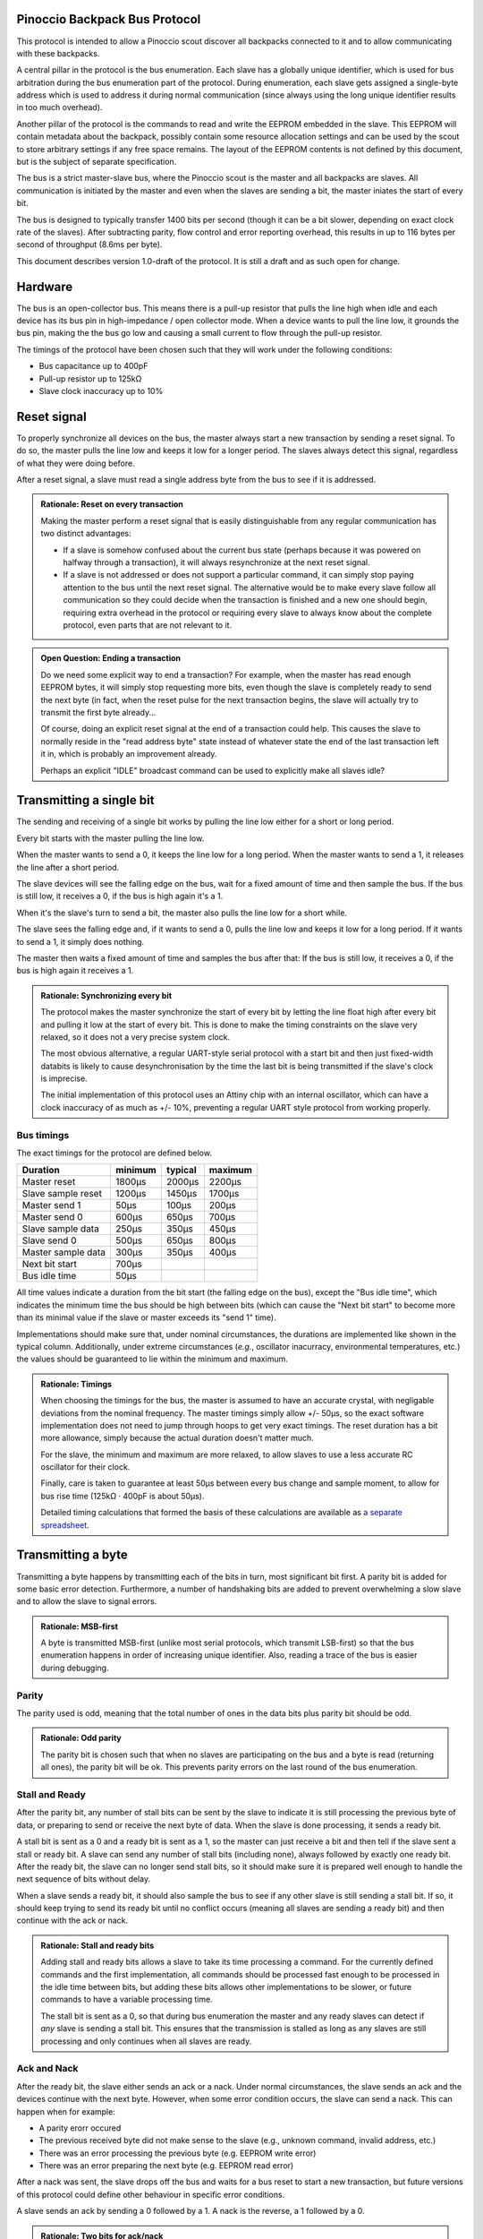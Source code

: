 ==============================
Pinoccio Backpack Bus Protocol
==============================
This protocol is intended to allow a Pinoccio scout discover all
backpacks connected to it and to allow communicating with these
backpacks.

A central pillar in the protocol is the bus enumeration. Each slave has
a globally unique identifier, which is used for bus arbitration during
the bus enumeration part of the protocol. During enumeration, each slave
gets assigned a single-byte address which is used to address it during
normal communication (since always using the long unique identifier
results in too much overhead).

Another pillar of the protocol is the commands to read and write the
EEPROM embedded in the slave. This EEPROM will contain metadata about
the backpack, possibly contain some resource allocation settings and can
be used by the scout to store arbitrary settings if any free space
remains. The layout of the EEPROM contents is not defined by this
document, but is the subject of separate specification.

The bus is a strict master-slave bus, where the Pinoccio scout is the
master and all backpacks are slaves. All communication is initiated by
the master and even when the slaves are sending a bit, the master
iniates the start of every bit.

The bus is designed to typically transfer 1400 bits per second (though
it can be a bit slower, depending on exact clock rate of the slaves).
After subtracting parity, flow control and error reporting overhead,
this results in up to 116 bytes per second of throughput (8.6ms per
byte).

This document describes version 1.0-draft of the protocol. It is still a
draft and as such open for change.

========
Hardware
========
The bus is an open-collector bus. This means there is a pull-up resistor
that pulls the line high when idle and each device has its bus pin in
high-impedance / open collector mode. When a device wants to pull the
line low, it grounds the bus pin, making the the bus go low and causing
a small current to flow through the pull-up resistor.

The timings of the protocol have been chosen such that they will work
under the following conditions:

* Bus capacitance up to 400pF
* Pull-up resistor up to 125kΩ
* Slave clock inaccuracy up to 10%

============
Reset signal
============
To properly synchronize all devices on the bus, the master always start
a new transaction by sending a reset signal. To do so, the master pulls
the line low and keeps it low for a longer period. The slaves always
detect this signal, regardless of what they were doing before.

After a reset signal, a slave must read a single address byte from the
bus to see if it is addressed.

.. admonition:: Rationale: Reset on every transaction

        Making the master perform a reset signal that is easily
        distinguishable from any regular communication has two distinct
        advantages:

        * If a slave is somehow confused about the current bus state
          (perhaps because it was powered on halfway through a
          transaction), it will always resynchronize at the next reset
          signal.
        * If a slave is not addressed or does not support a particular
          command, it can simply stop paying attention to the bus until
          the next reset signal. The alternative would be to make every
          slave follow all communication so they could decide when the
          transaction is finished and a new one should begin, requiring
          extra overhead in the protocol or requiring every slave to
          always know about the complete protocol, even parts that are
          not relevant to it.

.. admonition:: Open Question: Ending a transaction

        Do we need some explicit way to end a transaction? For example,
        when the master has read enough EEPROM bytes, it will simply
        stop requesting more bits, even though the slave is completely
        ready to send the next byte (in fact, when the reset pulse for
        the next transaction begins, the slave will actually try to
        transmit the first byte already...

        Of course, doing an explicit reset signal at the end of a
        transaction could help. This causes the slave to normally reside
        in the "read address byte" state instead of whatever state the
        end of the last transaction left it in, which is probably an
        improvement already.

        Perhaps an explicit "IDLE" broadcast command can be used to
        explicitly make all slaves idle?

=========================
Transmitting a single bit
=========================
The sending and receiving of a single bit works by pulling the line low
either for a short or long period.

Every bit starts with the master pulling the line low.

When the master wants to send a 0, it keeps the line low for a long
period. When the master wants to send a 1, it releases the line after a
short period.

The slave devices will see the falling edge on the bus, wait for a fixed
amount of time and then sample the bus. If the bus is still low, it
receives a 0, if the bus is high again it's a 1.


When it's the slave's turn to send a bit, the master also pulls the line
low for a short while.

The slave sees the falling edge and, if it wants to send a 0, pulls the
line low and keeps it low for a long period. If it wants to send a 1, it
simply does nothing.

The master then waits a fixed amount of time and samples the bus after
that: If the bus is still low, it receives a 0, if the bus is high again
it receives a 1.

.. admonition:: Rationale: Synchronizing every bit

        The protocol makes the master synchronize the start of every bit
        by letting the line float high after every bit and pulling it
        low at the start of every bit. This is done to make the timing
        constraints on the slave very relaxed, so it does not a very
        precise system clock.

        The most obvious alternative, a regular UART-style serial
        protocol with a start bit and then just fixed-width databits is
        likely to cause desynchronisation by the time the last bit is
        being transmitted if the slave's clock is imprecise.

        The initial implementation of this protocol uses an Attiny chip
        with an internal oscillator, which can have a clock inaccuracy
        of as much as +/- 10%, preventing a regular UART style protocol
        from working properly.

-----------
Bus timings
-----------
The exact timings for the protocol are defined below.

===================  ========  ========  ========
Duration             minimum   typical   maximum
===================  ========  ========  ========
Master reset         1800μs    2000μs    2200μs
Slave sample reset   1200μs    1450μs    1700μs

Master send 1        50μs      100μs     200μs
Master send 0        600μs     650μs     700μs
Slave sample data    250μs     350μs     450μs

Slave send 0         500μs     650μs     800μs
Master sample data   300μs     350μs     400μs

Next bit start       700μs
Bus idle time        50μs
===================  ========  ========  ========

All time values indicate a duration from the bit start (the falling edge
on the bus), except the "Bus idle time", which indicates the minimum
time the bus should be high between bits (which can cause the "Next bit
start" to become more than its minimal value if the slave or master
exceeds its "send 1" time).

Implementations should make sure that, under nominal circumstances, the
durations are implemented like shown in the typical column.
Additionally, under extreme circumstances (*e.g.*, oscillator
inacurracy, environmental temperatures, etc.) the values should be
guaranteed to lie within the minimum and maximum.

.. admonition:: Rationale: Timings

        When choosing the timings for the bus, the master is assumed to
        have an accurate crystal, with negligable deviations from the
        nominal frequency. The master timings simply allow +/- 50μs, so
        the exact software implementation does not need to jump through
        hoops to get very exact timings. The reset duration has a bit
        more allowance, simply because the actual duration doesn't
        matter much.

        For the slave, the minimum and maximum are more relaxed, to
        allow slaves to use a less accurate RC oscillator for their
        clock.

        Finally, care is taken to guarantee at least 50μs between every
        bus change and sample moment, to allow for bus rise time (125kΩ
        · 400pF is about 50μs).

        Detailed timing calculations that formed the basis of these
        calculations are available as `a separate spreadsheet`_.

.. _a separate spreadsheet: https://docs.google.com/spreadsheet/ccc?key=0AkzdEQpvWpTbdGU2RHAzN2NUTXB1Y25wdXJFelZqb3c&usp=sharing

===================
Transmitting a byte
===================
Transmitting a byte happens by transmitting each of the bits in turn,
most significant bit first. A parity bit is added for some basic error
detection. Furthermore, a number of handshaking bits are added to
prevent overwhelming a slow slave and to allow the slave to signal
errors.

.. admonition:: Rationale: MSB-first

        A byte is transmitted MSB-first (unlike most serial protocols,
        which transmit LSB-first) so that the bus enumeration happens in
        order of increasing unique identifier. Also, reading a trace of
        the bus is easier during debugging.

------
Parity
------
The parity used is odd, meaning that the total number of ones in the
data bits plus parity bit should be odd.

.. admonition:: Rationale: Odd parity

        The parity bit is chosen such that when no slaves are participating on
        the bus and a byte is read (returning all ones), the parity bit will be
        ok. This prevents parity errors on the last round of the bus
        enumeration.

---------------
Stall and Ready
---------------
After the parity bit, any number of stall bits can be sent by the slave
to indicate it is still processing the previous byte of data, or
preparing to send or receive the next byte of data. When the slave is
done processing, it sends a ready bit.

A stall bit is sent as a 0 and a ready bit is sent as a 1, so the master
can just receive a bit and then tell if the slave sent a stall or ready
bit. A slave can send any number of stall bits (including none), always
followed by exactly one ready bit. After the ready bit, the slave can no
longer send stall bits, so it should make sure it is prepared well
enough to handle the next sequence of bits without delay.

When a slave sends a ready bit, it should also sample the bus to see if
any other slave is still sending a stall bit. If so, it should keep
trying to send its ready bit until no conflict occurs (meaning all
slaves are sending a ready bit) and then continue with the ack or nack.

.. admonition:: Rationale: Stall and ready bits

        Adding stall and ready bits allows a slave to take its time
        processing a command. For the currently defined commands and the
        first implementation, all commands should be processed fast
        enough to be processed in the idle time between bits, but adding
        these bits allows other implementations to be slower, or future
        commands to have a variable processing time.

        The stall bit is sent as a 0, so that during bus enumeration the
        master and any ready slaves can detect if *any* slave is sending
        a stall bit. This ensures that the transmission is stalled as
        long as any slaves are still processing and only continues when
        all slaves are ready.

------------
Ack and Nack
------------
After the ready bit, the slave either sends an ack or a nack. Under
normal circumstances, the slave sends an ack and the devices continue
with the next byte. However, when some error condition occurs, the slave
can send a nack. This can happen when for example:

* A parity erorr occured
* The previous received byte did not make sense to the slave (e.g., unknown
  command, invalid address, etc.)
* There was an error processing the previous byte (e.g. EEPROM write
  error)
* There was an error preparing the next byte (e.g. EEPROM read error)

After a nack was sent, the slave drops off the bus and waits
for a bus reset to start a new transaction, but future versions of this
protocol could define other behaviour in specific error conditions.

A slave sends an ack by sending a 0 followed by a 1. A nack is the
reverse, a 1 followed by a 0.

.. admonition:: Rationale: Two bits for ack/nack

        Making the ack and nack two bits instead of one allows the master to
        distinguish four different cases:

        1. All participating slaves are sending an ack
        2. All participating slaves are sending a nack
        3. No slaves are participating
        4. Some slaves are sending an ack, some slaves are sending a nack

        Usually only one slave will be participating, making only case 1 - 3
        meaningful. However, during bus enumeration, multiple slaves will
        participate and case 4 allows the master to detect when *any* device is
        sending a nack.

.. admonition:: Open Question: Detailed error codes?

        Note that when a nack is received by the master, it doesn't know what
        error caused the nack exactly, so it is only a very coarse grained error
        reporting mechanism. Future versions of this protocol might add better
        error reporting (which can be triggered by the nack bit).

        Or should we add that right now? With the current
        implementation, it seems the only thing that can trigger a nack
        is a parity error, unless we want to send a nack for trying to
        write read-only EEPROM bytes?.

To summarize, sending a byte from the master to a slave works by sending
these bits in the following order:

====  =========  =========
Bits  Direction  Purpose
====  =========  =========
8     M → S      Data
1     M → S      Parity
0+    S → M      Stall
1     S → M      Ready
2     S → M      Ack or Nack
====  =========  =========

Sending a byte from a slave to the master is the same, except the
direction of the data and parity bits is reversed (all the handshaking
bits are always slave-to-master.

====  =========  =========
Bits  Direction  Purpose
====  =========  =========
8     S → M      Data
1     S → M      Parity
0+    S → M      Stall
1     S → M      Ready
2     S → M      Ack or Nack
====  =========  =========


================
Slave addressing
================

After every reset signal, the master starts by transmitting the
single-byte address of the slave it wants to talk to. The slave whose
address was sent keeps paying attention, all other slaves drop off the
bus until the next reset signal.

If the master sends the special address 255 (0xff) all slaves will forget
their current address (if any) and switch into bus enumeration mode to
get a new address.

Valid slave addresses are 1 to 127 (0x7f). Addresses 128 (0x80) to
255 (0xff) are reserved for broadcast commands and potentially other
future uses.

Slaves can assume that the master will never enumerate more than 128
devices, so they do not need to check if their address would become
invalid.

.. admonition:: Rationale: Number of slaves

        This approach allows 128 slaves to be connected to the bus, which should
        be plenty. Also, it allows checking bit 7 to distinguish between address
        and broadcast command, which might be useful at some point. Having 128
        possible broadcast commands available is probably more then ever needed,
        though.

        Address 0 is reserved so there is at least one value that is
        never a valid address, which might be useful for
        implementations.

===========  =====================
Adress       Meaning
===========  =====================
0            Reserved
1 - 127      Slave addresses
128 - 254    Reserved
255          Start enumeration
===========  =====================

=================
Unique identifier
=================
Every slave has a fixed and globally unique identifier, which is 8 bytes
long. This identifier should be different for every slave device
produced and allows doing bus enumeration in a deterministic way.

The unique identifier consists of the following parts:

=====  =======================
Bytes  Meaning
=====  =======================
0      Protocol major version number
1-2    Model identifier
3      Hardware revision
4-6    Serial number
7      A checksum
=====  =======================

When writing down unique identifiers, the convention is to make byte 0
the most-significant byte. Any subfields are written in big-endian
order. For example, the unique ID 0x01abcd0300000159 expands to:

=========  =====================
Value      Meaning
=========  =====================
0x01       Protocol major version number
0xabcd     Model identifier
0x03       Hardware revision
0x000001   Serial number
0x59       A checksum
=========  =====================

Model identifiers are assigned by the Pinoccio company on request. A
list of identifiers in use will be published somewhere. The hardware
revision field should start at 01 and be incremented whenever a
significant change in the hardware is made. The serial number should
start at 000001 whenever the hardware revision is incremented and is
unique for a given model and revision.

The checksum byte is calculated using the CRC algorithm with the 7
preceding bytes as input data. The CRC variant used is a non-standard
one, as proposed by P. Koopman in the paper `CRC Selection for Embedded
Network Messages`_. The parameters for this CRC variant are below,
expressed in terms of the Rocksoft model (see `A PAINLESS GUIDE TO CRC
ERROR DETECTION ALGORITHMS`_).

==============  ========
Parameter       Value
==============  ========
Width           8 bits
Polynomial      x⁸+ x⁵ + x³ +x² + x + 1
Poly in hex     0x2f (Rocksoft) / 0x97 (Koopman)
Initial value   0x0
Reflect in      No
Reflect out     No
Xor out         0x0
Check           0x3e
==============  ========

.. admonition:: Hint: Pycrc options

        For reference, pycrc is a python library and program that can be
        used to calculate arbitrary CRC values and generate C code for
        them. The commands used to generate the example checksum and
        check value above are::

                pycrc --width=8 --poly=0x2f --xor-in=0 --reflect-in=false \
                      --reflect-out=false --xor-out=0 \
                      --check-hexstring 01abcd03000001
                pycrc --width=8 --poly=0x2f --xor-in=0 --reflect-in=false \
                      --reflect-out=false --xor-out=0 \
                      --check-string "123456789"

.. admonition:: Rationale: Checksum algorithm

        The choice of checksum algorithm was made based on a few
        sources. The paper `The Effectiveness of Checksums for Embedded
        Networks`_ compares CRC checksums with simple XOR and addition
        checksum schemes and shows that CRC is dramatically more
        effective at the expense of more computation (about four times
        for table-based implementations).

        Given that this CRC will only be used during bus enumeration, it
        should be ok to invest a bit more processing power. Looking at a
        typical non-table based implementation (in particular, the
        bit-by-bit-fast code generated by the pycrc tool), it should be
        able to run on an AVR at around 200 cycles per data byte. In
        terms of this protocol, that means that it can calculate the CRC
        of 60 bytes of data in the time a single bit is transmitted, so
        that should be more than fast enough.

        Regarding the actual CRC variant (polynomial) to use, the paper `CRC
        Selection for Embedded Network Messages`_ shows that the
        effectiveness of a given polynomial heavily depends on the data
        length.

        For the unique identifier, which has 56 data bits, the 0x97
        polynomial is suited, sine is optimal (according to some
        average measure, of course) for 10 to 119 databits.

        An alternative would be the 0x98 polynomial, which is optimal
        for 42 to 119 databits, used in the One-Wire protocol for the
        same purpose and for which an optimzed implementation is
        available in avr-libc.

        However, the entire EEPROM will also need a checksum. Since the
        EEPROM has a data length of 512 bits (64 bytes) and possibly
        more in the future, neither of these polynomials will suffice
        for that. Another one, like for example the 0xa6 polynomial,
        which is optimal for more than 210 bits of data, makes sense
        there.

        For this reason it also makes sense to include generic CRC
        implementation that works for an arbitrary polynomial in the
        scout's firmware instead of using the avr-libc implementation
        for the unique identifier and another implementation for the
        EEPROM checksum.

.. _The Effectiveness of Checksums for Embedded Networks: http://citeseerx.ist.psu.edu/viewdoc/download?doi=10.1.1.72.4059&rep=rep1&type=pdf
.. _CRC Selection for Embedded Network Messages: http://www.ece.cmu.edu/~koopman/crc/
.. _A PAINLESS GUIDE TO CRC ERROR DETECTION ALGORITHMS: http://www.csm.ornl.gov/~dunigan/crc.html

===============
Bus enumeration
===============
The bus enumeration happens in rounds. In each round, all unenumerated
slaves will transmit their unique id to the master.  At the end of the
round there will be always exactly one slave that transmitted its
address without conflicts, which will (implicitly) claim the next
address. The rest of the slaves participate in the next round. This
continues until all slaves have claimed an address.

During a round all unenumerated slaves will transmit their unique id to
the master. As long as all slaves transmit the same bit values, this
happens without conflicts. Eventually, this will result in a conflict on
the bus, where some slaves try to transmit a 0, while others transmit a
1. The physical design of the bus will make sure that if this happens,
the 0 will "win". In other words, if at least one slave is
transmitting a 0, the bus will be pulled low and read as a 0.

To handle these conflicts, a slave that wants to transmit a 1 reads the
bus to see if anyone else is transmitting a 0. If so, it will stop
transmitting their unique id for this round, allowing the slaves that
transmitted a 0 to continue. Since all slaves will have a different id,
there will eventually be exactly one slave that finishes transmitting
its address. Furthmore, this slave will know that it completely sent
its address without conflicts. This slave assigns itself the next
address, drops off the bus and is now considered enumerated.

The addresses are assigned in order: The slave that completes the first
round gets address 1, the slave that completes the second round gets
address 2, etc.

The master will continue reading unique ids from the bus, until it reads
a first byte of 0xff for which it receives neither an ack nor a nack.
This means every slave has dropped off the bus and it's only reading the
pullup values, so enumeration is now complete.

After enumeration:

* The master knows the unique ids of all attached devices.
* Every device now has a short address that is unique on the bus.

Note that it will always be the slave with the lowest unique id that
"wins" a round, so the slaves are always enumerated in order of
increasing id. This is pretty much the same way I²C also handles
arbitration of the bus on regular transmissions.

Transmitting the unique identifier transmits the bytes of the identifier
in order, starting with byte 0 (the protocol version number).

========
Commands
========
When the master sends a regular address byte (< 128), the addressed slave will
read another byte from the bus to find out what it is supposed to do.

Initially, only two commands are defined:

====   =======
Byte   Command
====   =======
0x00   Reserved
0x01   READ_EEPROM
0x02   WRITE_EEPROM
====   =======

.. admonition:: Rationale: Supported commands

        Initially, the backpack bus will be used only to retrieve
        metadata about the backpack, so reading and writing the EEPROM
        should be enough. It would seem that writing isn't even needed,
        but when a user makes a hardware modification to a backpack (for
        example to reroute a pin), he will need to update the EEPROM
        contents to reflect this.

        Future protocol versions are expected to add commands which
        allow the attiny to actively do things as well, such as
        controlling I²C address pins or multiplexers to reroute pins.

-----------
READ_EEPROM
-----------
The slave reads a one-byte EEPROM address from the bus
and then starts to send EEPROM contents starting from that address.
After the first byte, it continues to send subsequent bytes as long as
the master keeps reading data.

If bytes are read past the end of the EEPROM, their contents are
undefined.

=====  =========  =========
Bytes  Direction  Purpose
=====  =========  =========
1      M → S      Slave address
1      M → S      EEPROM address
0+     S → M      EEPROM data
=====  =========  =========

------------
WRITE_EEPROM
------------
The slave reads a one-byte EEPROM address from the bus and then
starts to read data from the bus. This data is written to the
EEPROM, starting at the given address and upwards as long as the
master continues to transmit bytes.

Some bytes in the EEPROM might be read-only and cannot be written.
Typically, the bytes storing unique id cannot be changed through this
command, but which bytes this concerns exactly is defined by the EEPROM
layout specification

When the WRITE_EEPROM command is used to write read-only bytes, the
slave should just ignore the write and continue to the next byte. It
should return an ack like normal.

=====  =========  =========
Bytes  Direction  Purpose
=====  =========  =========
1      M → S      Slave address
1      M → S      EEPROM address
0+     M → S      EEPROM data
=====  =========  =========

.. admonition:: Open Question: nack for read-only bytes?

        Or should the slave return a nack, requiring the master to pay
        more attention to skip these bytes? This is less efficient when
        there are read-only bytes spread around the EEPROM, but does
        allow detecting accidental writes to read-only areas and
        prevents silently invalidating any EEPROM checksum...

=================================
Future versions and compatibility
=================================
Because it is expected that this protocol will be extended and changed,
a version number was introduced. The protocol version consists of a
major and a minor version number.

A slave advertises only the major part of the protocol version it
supports, so every potentially incompatible change in the protocol needs
to raise the major version number. The minor version number can be used
for clarifications and small changes to the protocol that do not cause
problems with slaves still running an older version of the protocol.

With regard to compatibility, a slave is required to implement only one
specific version of this protocol, as advertised in its unique
identifier. The master, on the other hand, is expected to know about all
previous versions as well, so it can also talk to slaves running an
older version of the protocol.

With regards to future versions of the protocol, the most basic
requirement is of course that a collection of slaves with any
combination of protocol version should still work. In particular, that
means that all future versions of the protocol should use the same:

* reset signal
* addressing mechanism
* bus enumeration mechanism

Technically, anything beyond that can be changed in future protocol
version. In the extreme, the byte framing and even bit meanings could be
changed once a single slave has been addressed, since all other slaves
will have stopped listening to the bus (as long as the reset signal is
not re-used).

In practice however, the changes made in future protocol versions
should not be so invasive. In particular, future versions are expected
to mostly add new commands, while possibly deprecating old commands.
Replacing or changing a commands is also possible, but should be done
with care to prevent confusion and an overly complicated implementation
at the master side.
